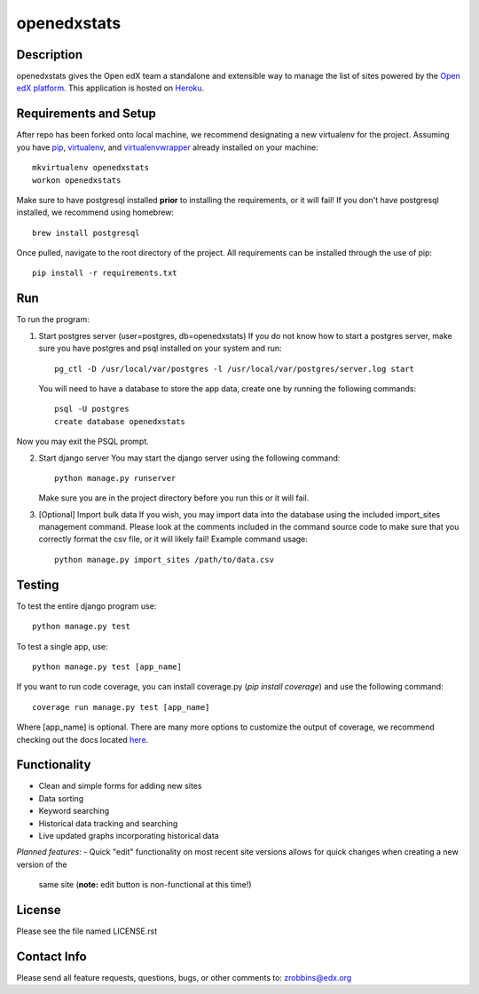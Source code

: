 ============
openedxstats
============

Description
-----------

openedxstats gives the Open edX team a standalone and extensible way to manage
the list of sites powered by the `Open edX platform`_. This application is hosted
on Heroku_.


Requirements and Setup
----------------------


After repo has been forked onto local machine, we recommend designating a new
virtualenv for the project. Assuming you have pip_, virtualenv_, and virtualenvwrapper_
already installed on your machine::

    mkvirtualenv openedxstats
    workon openedxstats

Make sure to have postgresql installed **prior** to installing the
requirements, or it will fail!  If you don't have postgresql installed, we
recommend using homebrew::

    brew install postgresql

Once pulled, navigate to the root directory of the project. All requirements
can be installed through the use of pip::

    pip install -r requirements.txt


Run
---

To run the program:

1.  Start postgres server (user=postgres, db=openedxstats)
    If you do not know how to start a postgres server, make sure you have postgres
    and psql installed on your system and run::

        pg_ctl -D /usr/local/var/postgres -l /usr/local/var/postgres/server.log start

    You will need to have a database to store the app data, create one by running
    the following commands::

        psql -U postgres
        create database openedxstats

Now you may exit the PSQL prompt.

2.  Start django server
    You may start the django server using the following command::

        python manage.py runserver

    Make sure you are in the project directory before you run this or it will fail.

3.  [Optional] Import bulk data
    If you wish, you may import data into the database using the included import_sites
    management command. Please look at the comments included in the command source code
    to make sure that you correctly format the csv file, or it will likely fail! Example
    command usage::

        python manage.py import_sites /path/to/data.csv


Testing
-------

To test the entire django program use::

    python manage.py test

To test a single app, use::

    python manage.py test [app_name]

If you want to run code coverage, you can install coverage.py (`pip install coverage`)
and use the following command::

    coverage run manage.py test [app_name]

Where [app_name] is optional. There are many more options to customize the output of coverage,
we recommend checking out the docs located here_.


Functionality
-------------

- Clean and simple forms for adding new sites
- Data sorting
- Keyword searching
- Historical data tracking and searching
- Live updated graphs incorporating historical data
*Planned features:*
- Quick "edit" functionality on most recent site versions allows for quick changes when creating a new version of the
  same site (**note:** edit button is non-functional at this time!)

License
-------

Please see the file named LICENSE.rst


Contact Info
------------

Please send all feature requests, questions, bugs, or other comments to:
zrobbins@edx.org


.. _Heroku: https://openedxstats.herokuapp.com/sites/all
.. _Open edX platform: https://open.edx.org/
.. _pip: https://pip.pypa.io/en/stable/
.. _virtualenv: https://virtualenv.pypa.io/en/stable/
.. _virtualenvwrapper: https://virtualenvwrapper.readthedocs.io/en/latest/
.. _here: http://coverage.readthedocs.io/en/latest/
